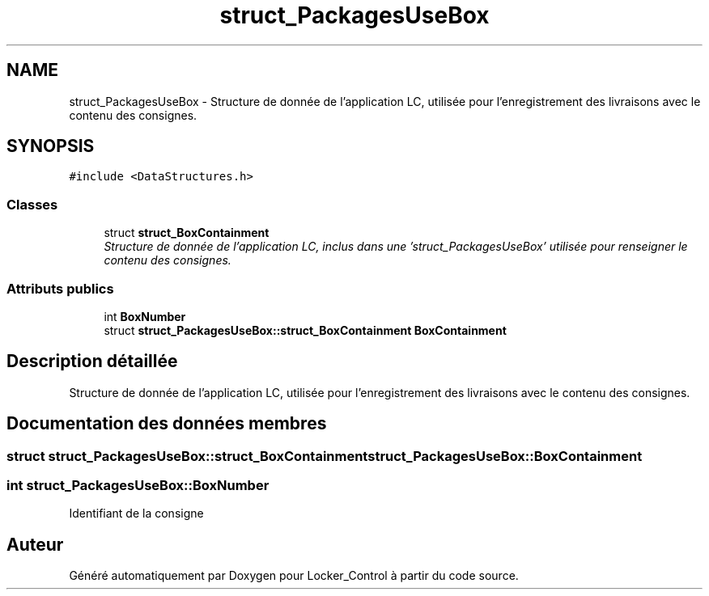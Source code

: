 .TH "struct_PackagesUseBox" 3 "Vendredi 8 Mai 2015" "Version 1.2.2" "Locker_Control" \" -*- nroff -*-
.ad l
.nh
.SH NAME
struct_PackagesUseBox \- Structure de donnée de l'application LC, utilisée pour l'enregistrement des livraisons avec le contenu des consignes\&.  

.SH SYNOPSIS
.br
.PP
.PP
\fC#include <DataStructures\&.h>\fP
.SS "Classes"

.in +1c
.ti -1c
.RI "struct \fBstruct_BoxContainment\fP"
.br
.RI "\fIStructure de donnée de l'application LC, inclus dans une 'struct_PackagesUseBox' utilisée pour renseigner le contenu des consignes\&. \fP"
.in -1c
.SS "Attributs publics"

.in +1c
.ti -1c
.RI "int \fBBoxNumber\fP"
.br
.ti -1c
.RI "struct \fBstruct_PackagesUseBox::struct_BoxContainment\fP \fBBoxContainment\fP"
.br
.in -1c
.SH "Description détaillée"
.PP 
Structure de donnée de l'application LC, utilisée pour l'enregistrement des livraisons avec le contenu des consignes\&. 
.SH "Documentation des données membres"
.PP 
.SS "struct \fBstruct_PackagesUseBox::struct_BoxContainment\fP struct_PackagesUseBox::BoxContainment"

.SS "int struct_PackagesUseBox::BoxNumber"
Identifiant de la consigne 

.SH "Auteur"
.PP 
Généré automatiquement par Doxygen pour Locker_Control à partir du code source\&.
